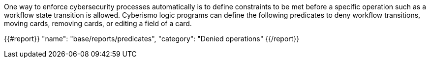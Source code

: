 One way to enforce cybersecurity processes automatically is to define constraints to be met before a specific operation such as a workflow state transition is allowed. Cyberismo logic programs can define the following predicates to deny workflow transitions, moving cards, removing cards, or editing a field of a card.

{{#report}}
    "name": "base/reports/predicates",
    "category": "Denied operations"
{{/report}}
